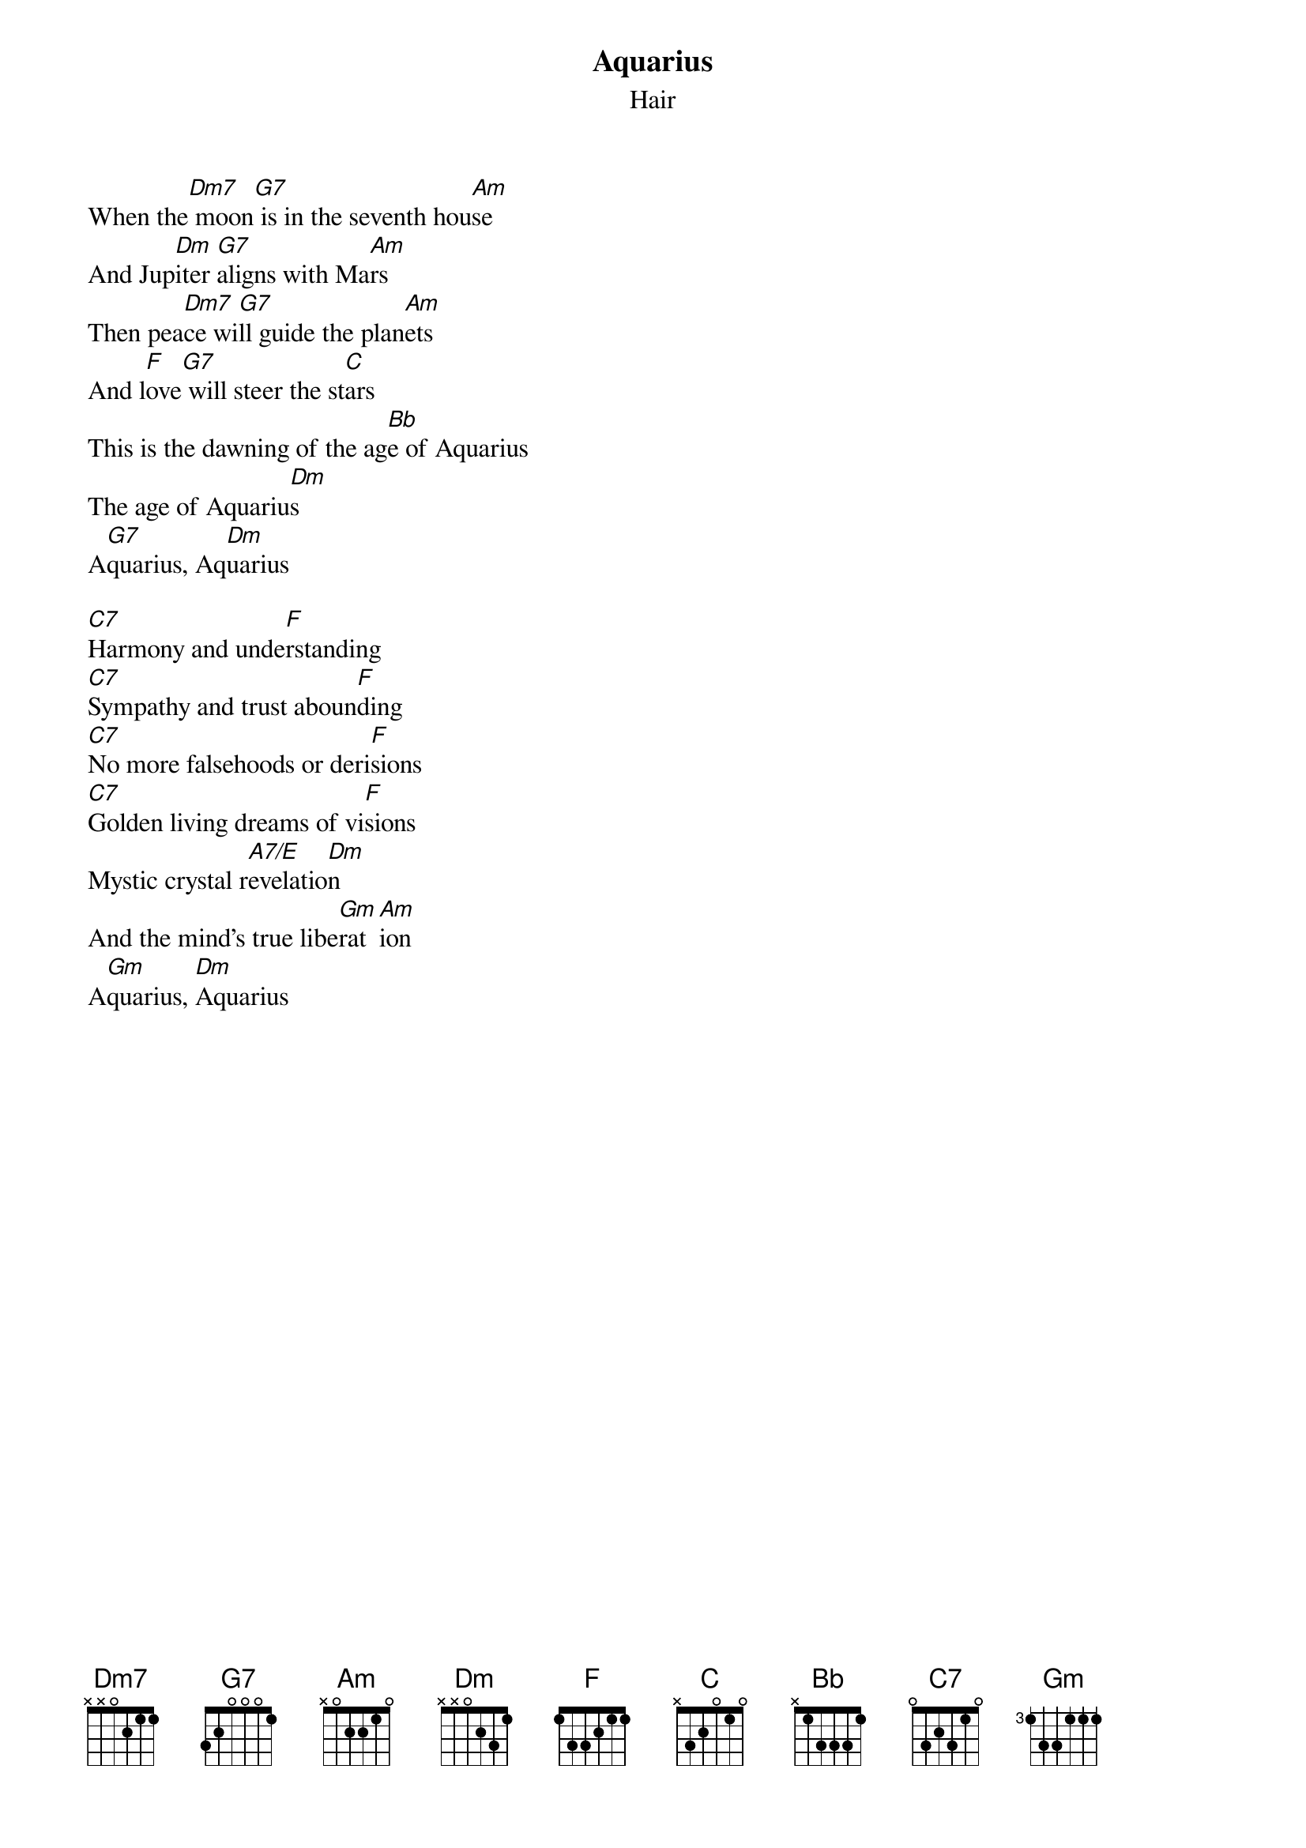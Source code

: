 # From singht@che.und.ac.za (Mr Terence Singh - PG)
{t:Aquarius}
{st:Hair}
#from the musical "Hair"

When the[Dm7] moon[G7] is in the seventh hou[Am]se
And Jup[Dm]iter [G7]aligns with Ma[Am]rs
Then pea[Dm7]ce wi[G7]ll guide the plan[Am]ets
And l[F]ove[G7] will steer the st[C]ars
This is the dawning of the ag[Bb]e of Aquarius
The age of Aquariu[Dm]s
A[G7]quarius, Aq[Dm]uarius

[C7]Harmony and unde[F]rstanding
[C7]Sympathy and trust aboun[F]ding
[C7]No more falsehoods or deri[F]sions
[C7]Golden living dreams of vi[F]sions
Mystic crystal r[A7/E]evelatio[Dm]n
And the mind's true libe[Gm]rat[Am]ion
A[Gm]quarius, [Dm]Aquarius


